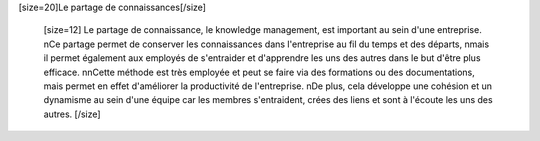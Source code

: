 [size=20]Le partage de connaissances[/size]


            [size=12]
            Le partage de connaissance, le knowledge management, est important au sein d'une entreprise.
            \nCe partage permet de conserver les connaissances dans l'entreprise au fil du temps et des départs,
            \nmais il permet également aux employés de s'entraider et d'apprendre les uns des autres dans le but d'être plus efficace.
            \n\nCette méthode est très employée et peut se faire via des formations ou des documentations, mais permet en effet d'améliorer la productivité de l'entreprise.
            \nDe plus, cela développe une cohésion et un dynamisme au sein d'une équipe car les membres s'entraident, crées des liens et sont à l'écoute les uns des autres.
            [/size]
